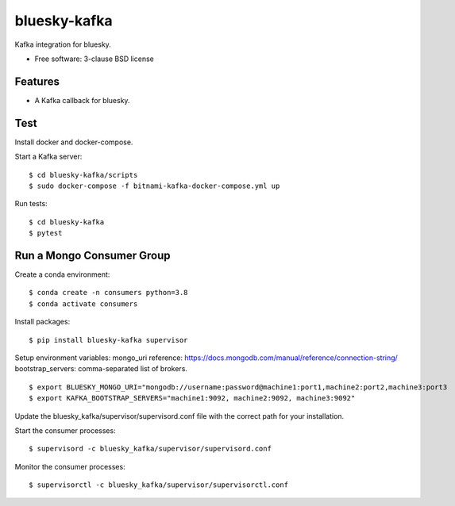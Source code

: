 ===============================
bluesky-kafka
===============================

.. image:: https://img.shields.io/travis/bluesky/bluesky-kafka.svg
        :target: https://travis-ci.org/bluesky/bluesky-kafka

.. image:: https://img.shields.io/pypi/v/bluesky-kafka.svg
        :target: https://pypi.python.org/pypi/bluesky-kafka


Kafka integration for bluesky.

* Free software: 3-clause BSD license

Features
--------

* A Kafka callback for bluesky.

Test
----

Install docker and docker-compose.

Start a Kafka server:

::

  $ cd bluesky-kafka/scripts
  $ sudo docker-compose -f bitnami-kafka-docker-compose.yml up

Run tests:

::

  $ cd bluesky-kafka
  $ pytest

Run a Mongo Consumer Group
--------------------------

Create a conda environment:

::

  $ conda create -n consumers python=3.8
  $ conda activate consumers

Install packages:

::

  $ pip install bluesky-kafka supervisor

Setup environment variables:
mongo_uri reference: https://docs.mongodb.com/manual/reference/connection-string/
bootstrap_servers: comma-separated list of brokers.

::

  $ export BLUESKY_MONGO_URI="mongodb://username:password@machine1:port1,machine2:port2,machine3:port3
  $ export KAFKA_BOOTSTRAP_SERVERS="machine1:9092, machine2:9092, machine3:9092"

Update the bluesky_kafka/supervisor/supervisord.conf file with the correct path for your installation.

Start the consumer processes:

::

  $ supervisord -c bluesky_kafka/supervisor/supervisord.conf

Monitor the consumer processes:

::

  $ supervisorctl -c bluesky_kafka/supervisor/supervisorctl.conf
